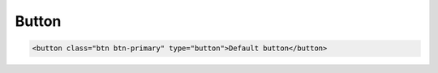 
Button
====================

.. code-block:: html

	<button class="btn btn-primary" type="button">Default button</button>